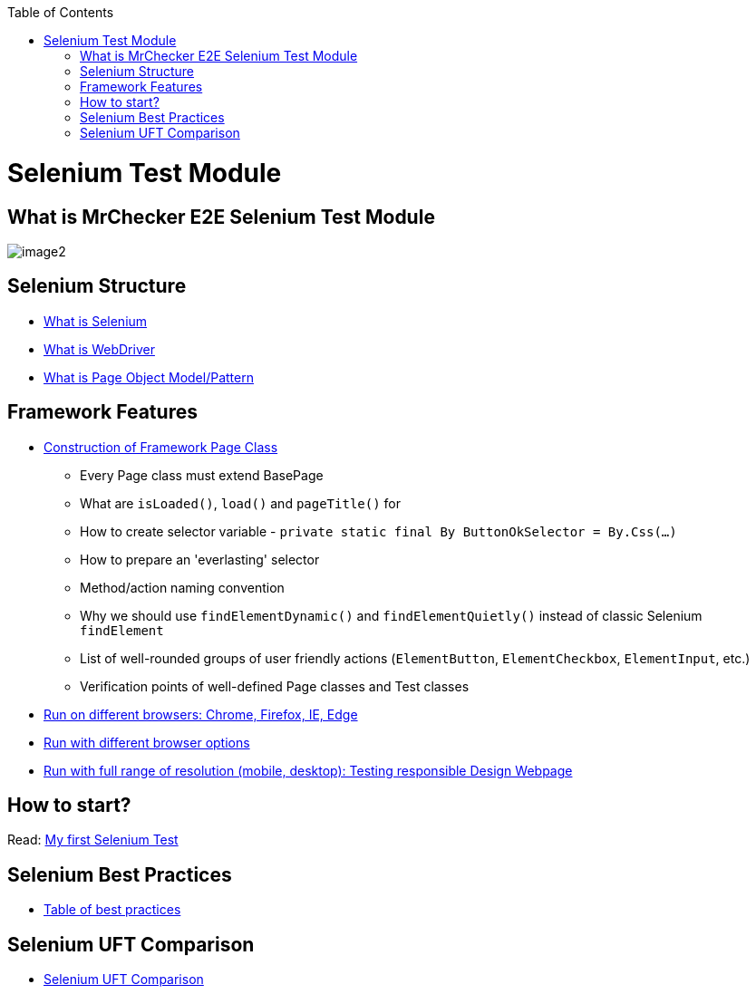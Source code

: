 :toc: macro

ifdef::env-github[]
:tip-caption: :bulb:
:note-caption: :information_source:
:important-caption: :heavy_exclamation_mark:
:caution-caption: :fire:
:warning-caption: :warning:
endif::[]

toc::[]
:idprefix:
:idseparator: -
:reproducible:
:source-highlighter: rouge
:listing-caption: Listing

= Selenium Test Module

== What is MrChecker E2E Selenium Test Module

image::images/image2.png[]

== Selenium Structure

* https://github.com/devonfw/devonfw-testing/blob/develop/mrchecker-docs/documentation/Who-Is-MrChecker/Test-Framework-Modules/Selenium-Test-Module-What-is-Selenium.asciidoc[What is Selenium]
* https://github.com/devonfw/devonfw-testing/blob/develop/mrchecker-docs/documentation/Who-Is-MrChecker/Test-Framework-Modules/Selenium-Test-Module-What-is-WebDriver.asciidoc[What is WebDriver]
* https://github.com/devonfw/devonfw-testing/blob/develop/mrchecker-docs/documentation/Who-Is-MrChecker/Test-Framework-Modules/Selenium-Test-Module-What-is-Page-Object-Model-Pattern.asciidoc[What is Page Object Model/Pattern]

== Framework Features

* https://github.com/devonfw/devonfw-testing/blob/develop/mrchecker-docs/documentation/Who-Is-MrChecker/Test-Framework-Modules/Selenium-Test-Module-Construction-of-Framework-Page-Class.asciidoc[Construction of Framework Page Class]
    - Every Page class must extend BasePage
    - What are `isLoaded()`, `load()` and `pageTitle()` for
    - How to create selector variable - `private static final By ButtonOkSelector = By.Css(…​)`
    - How to prepare an 'everlasting' selector
    - Method/action naming convention
    - Why we should use `findElementDynamic()` and `findElementQuietly()` instead of classic Selenium `findElement`
    - List of well-rounded groups of user friendly actions (`ElementButton`, `ElementCheckbox`, `ElementInput`, etc.)
    - Verification points of well-defined Page classes and Test classes
* https://github.com/devonfw/devonfw-testing/blob/develop/mrchecker-docs/documentation/Who-Is-MrChecker/Test-Framework-Modules/Selenium-Test-Module-Run-with-different-browser-options.asciidoc[Run on different browsers: Chrome, Firefox, IE, Edge]
* https://github.com/devonfw/devonfw-testing/blob/develop/mrchecker-docs/documentation/Who-Is-MrChecker/Test-Framework-Modules/Selenium-Test-Module-Run-on-different-browsers.asciidoc[Run with different browser options]
* https://github.com/devonfw/devonfw-testing/blob/develop/mrchecker-docs/documentation/Who-Is-MrChecker/Test-Framework-Modules/Selenium-Test-Module-Run-with-full-range-of-resolution.asciidoc[Run with full range of resolution (mobile, desktop): Testing responsible Design Webpage]

== How to start?

Read: https://github.com/devonfw/devonfw-testing/blob/develop/mrchecker-docs/documentation/Who-Is-MrChecker/Test-Framework-Modules/Selenium-Test-Module-Building-basic-Selenium-Test.asciidoc[My first Selenium Test]

== Selenium Best Practices

* https://github.com/devonfw/devonfw-testing/blob/develop/mrchecker-docs/documentation/Who-Is-MrChecker/Test-Framework-Modules/Selenium-Test-Module-Selenium-Best-Practices.asciidoc[Table of best practices]

== Selenium UFT Comparison

* https://github.com/devonfw/devonfw-testing/blob/develop/mrchecker-docs/documentation/Who-Is-MrChecker/Test-Framework-Modules/Selenium-Test-Module-Selenium-UFT-Comparison.asciidoc[Selenium UFT Comparison]
